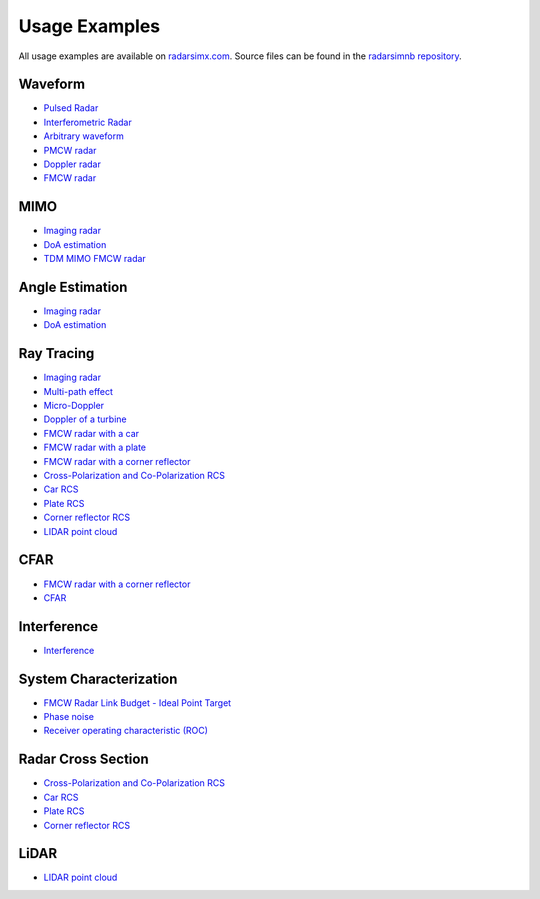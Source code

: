 Usage Examples
==============

All usage examples are available on `radarsimx.com <https://radarsimx.com/category/examples/>`_. 
Source files can be found in the `radarsimnb repository <https://github.com/radarsimx/radarsimnb>`_.

Waveform
--------
* `Pulsed Radar <https://radarsimx.com/2024/09/13/pulsed-radar/>`_
* `Interferometric Radar <https://radarsimx.com/2023/08/31/interferometric-radar/>`_
* `Arbitrary waveform <https://radarsimx.com/2021/05/10/arbitrary-waveform/>`_
* `PMCW radar <https://radarsimx.com/2019/05/24/pmcw-radar/>`_
* `Doppler radar <https://radarsimx.com/2019/05/16/doppler-radar/>`_
* `FMCW radar <https://radarsimx.com/2018/10/11/fmcw-radar/>`_

MIMO
----
* `Imaging radar <https://radarsimx.com/2022/12/02/imaging-radar/>`_
* `DoA estimation <https://radarsimx.com/2022/12/12/doa-estimation/>`_
* `TDM MIMO FMCW radar <https://radarsimx.com/2019/04/07/tdm-mimo-fmcw-radar/>`_

Angle Estimation
----------------
* `Imaging radar <https://radarsimx.com/2022/12/02/imaging-radar/>`_
* `DoA estimation <https://radarsimx.com/2022/12/12/doa-estimation/>`_

Ray Tracing
-----------
* `Imaging radar <https://radarsimx.com/2022/12/02/imaging-radar/>`_
* `Multi-path effect <https://radarsimx.com/2021/05/10/multi-path-effect/>`_
* `Micro-Doppler <https://radarsimx.com/2021/05/10/micro-doppler/>`_
* `Doppler of a turbine <https://radarsimx.com/2021/05/10/doppler-of-a-turbine/>`_
* `FMCW radar with a car <https://radarsimx.com/2021/05/10/fmcw-radar-with-a-car/>`_
* `FMCW radar with a plate <https://radarsimx.com/2021/05/10/fmcw-radar-with-a-plate/>`_
* `FMCW radar with a corner reflector <https://radarsimx.com/2021/05/10/fmcw-radar-with-a-corner-reflector/>`_
* `Cross-Polarization and Co-Polarization RCS <https://radarsimx.com/2024/04/19/cross-polarization-and-co-polarization-rcs/>`_
* `Car RCS <https://radarsimx.com/2021/05/10/car-rcs/>`_
* `Plate RCS <https://radarsimx.com/2021/05/10/plate-rcs/>`_
* `Corner reflector RCS <https://radarsimx.com/2021/05/10/corner-reflector-rcs/>`_
* `LIDAR point cloud <https://radarsimx.com/2020/02/05/lidar-point-cloud/>`_

CFAR
----
* `FMCW radar with a corner reflector <https://radarsimx.com/2021/05/10/fmcw-radar-with-a-corner-reflector/>`_
* `CFAR <https://radarsimx.com/2021/01/10/cfar/>`_

Interference
------------
* `Interference <https://radarsimx.com/2023/01/13/interference/>`_

System Characterization
-----------------------
* `FMCW Radar Link Budget - Ideal Point Target <https://radarsimx.com/2024/10/11/fmcw-radar-link-budget-ideal-point-target/>`_
* `Phase noise <https://radarsimx.com/2021/01/13/phase-noise/>`_
* `Receiver operating characteristic (ROC) <https://radarsimx.com/2019/10/06/receiver-operating-characteristic/>`_

Radar Cross Section
-------------------
* `Cross-Polarization and Co-Polarization RCS <https://radarsimx.com/2024/04/19/cross-polarization-and-co-polarization-rcs/>`_
* `Car RCS <https://radarsimx.com/2021/05/10/car-rcs/>`_
* `Plate RCS <https://radarsimx.com/2021/05/10/plate-rcs/>`_
* `Corner reflector RCS <https://radarsimx.com/2021/05/10/corner-reflector-rcs/>`_

LiDAR
-----
* `LIDAR point cloud <https://radarsimx.com/2020/02/05/lidar-point-cloud/>`_
